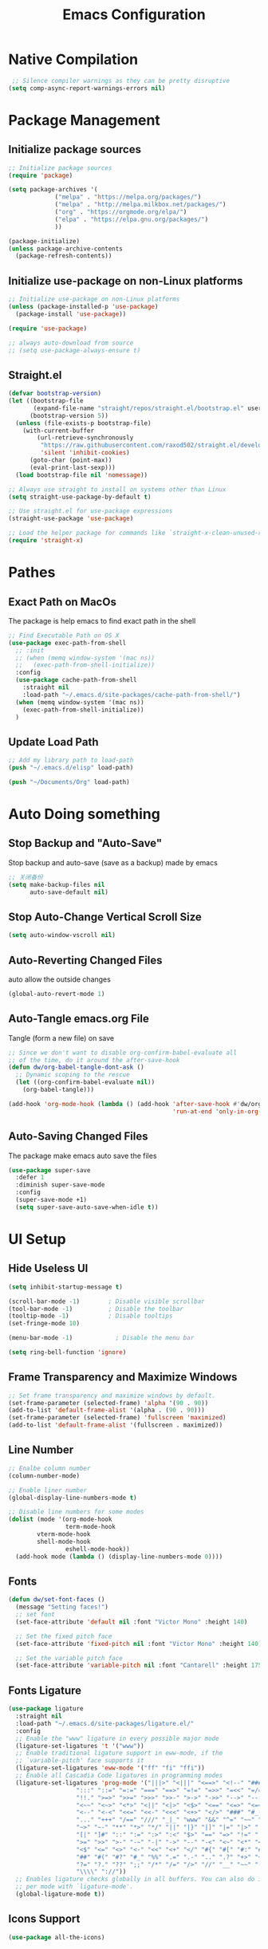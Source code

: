#+TITLE: Emacs Configuration
#+PROPERTY: header-args:emacs-lisp :tangle ~/.emacs.d/init.el
* COMMENT Dumping Emacs
#+begin_src emacs-lisp
;; dump后load-path值，当这个变量为nil时是不会加载pdmp的。
(defvar +dumped-load-path nil
  "Not nil when using dump.")

;; 通过dump启动时的配置
(when +dumped-load-path
  ;;恢复load-path
  (setq load-path +dumped-load-path)
  ;; 修改一下报错等级，这个读者按心意加，不影响dump
  (setq warning-minimum-level :emergency)
  (defun tramp-file-name-method--cmacro (&rest args))
  (require 'tramp)
  (setq tramp-mode 1)
  ;; 一些功能失常的mode，需要重新开启
  (global-font-lock-mode t)
  (meow-esc-mode 1)
  (transient-mark-mode t))

;; 非dump启动方式所需加载的配置
(unless +dumped-load-path
#+end_src
* Native Compilation
 #+begin_src emacs-lisp
    ;; Silence compiler warnings as they can be pretty disruptive
   (setq comp-async-report-warnings-errors nil)
 #+end_src
* Package Management
** Initialize package sources
 #+begin_src emacs-lisp
 ;; Initialize package sources
 (require 'package)

 (setq package-archives '(
			  ("melpa" . "https://melpa.org/packages/")
			  ("melpa" . "http://melpa.milkbox.net/packages/")
			  ("org" . "https://orgmode.org/elpa/")
			  ("elpa" . "https://elpa.gnu.org/packages/")
			  ))

 (package-initialize)
 (unless package-archive-contents
   (package-refresh-contents))

 #+end_src
** Initialize use-package on non-Linux platforms
 #+begin_src emacs-lisp
 ;; Initialize use-package on non-Linux platforms
 (unless (package-installed-p 'use-package)
   (package-install 'use-package))

 (require 'use-package)

 ;; always auto-download from source
 ;; (setq use-package-always-ensure t)
 #+end_src
** Straight.el
#+begin_src emacs-lisp
(defvar bootstrap-version)
(let ((bootstrap-file
       (expand-file-name "straight/repos/straight.el/bootstrap.el" user-emacs-directory))
      (bootstrap-version 5))
  (unless (file-exists-p bootstrap-file)
    (with-current-buffer
        (url-retrieve-synchronously
         "https://raw.githubusercontent.com/raxod502/straight.el/develop/install.el"
         'silent 'inhibit-cookies)
      (goto-char (point-max))
      (eval-print-last-sexp)))
  (load bootstrap-file nil 'nomessage))

;; Always use straight to install on systems other than Linux
(setq straight-use-package-by-default t)

;; Use straight.el for use-package expressions
(straight-use-package 'use-package)

;; Load the helper package for commands like `straight-x-clean-unused-repos'
(require 'straight-x)
#+end_src
** COMMENT Auto Update Packages
#+begin_src emacs-lisp
(use-package auto-package-update
  :custom
  (auto-package-update-interval 7)
  (auto-package-update-prompt-before-update t)
  (auto-package-update-hide-results t)
  :config
  (auto-package-update-maybe)
  (auto-package-update-at-time "09:00"))
#+end_src
* Pathes
** Exact Path on MacOs
 The package is help emacs to find exact path in the shell
 #+begin_src emacs-lisp
   ;; Find Executable Path on OS X
   (use-package exec-path-from-shell
     ;; :init
     ;; (when (memq window-system '(mac ns))
     ;;   (exec-path-from-shell-initialize))
     :config
     (use-package cache-path-from-shell
       :straight nil
       :load-path "~/.emacs.d/site-packages/cache-path-from-shell/")
     (when (memq window-system '(mac ns))
       (exec-path-from-shell-initialize))
     )
 #+end_src
** Update Load Path
#+begin_src emacs-lisp
;; Add my library path to load-path
(push "~/.emacs.d/elisp" load-path)

(push "~/Documents/Org" load-path)
#+end_src
* Auto Doing something
** Stop Backup and "Auto-Save"
 Stop backup and auto-save (save as a backup) made by emacs
 #+begin_src emacs-lisp
 ;; 关闭备份
 (setq make-backup-files nil
       auto-save-default nil)
 #+end_src
** Stop Auto-Change Vertical Scroll Size
 #+begin_src emacs-lisp
 (setq auto-window-vscroll nil)
 #+end_src
** Auto-Reverting Changed Files
 auto allow the outside changes
 #+begin_src emacs-lisp
 (global-auto-revert-mode 1)
 #+end_src
** Auto-Tangle emacs.org File
 Tangle (form a new file) on save
 #+begin_src emacs-lisp
 ;; Since we don't want to disable org-confirm-babel-evaluate all
 ;; of the time, do it around the after-save-hook
 (defun dw/org-babel-tangle-dont-ask ()
   ;; Dynamic scoping to the rescue
   (let ((org-confirm-babel-evaluate nil))
     (org-babel-tangle)))

 (add-hook 'org-mode-hook (lambda () (add-hook 'after-save-hook #'dw/org-babel-tangle-dont-ask
                                               'run-at-end 'only-in-org-mode)))
 #+end_src
** Auto-Saving Changed Files
 The package make emacs auto save the files
 #+begin_src emacs-lisp
 (use-package super-save
   :defer 1
   :diminish super-save-mode
   :config
   (super-save-mode +1)
   (setq super-save-auto-save-when-idle t))
 #+end_src
* UI Setup
** Hide Useless UI
 #+begin_src emacs-lisp
 (setq inhibit-startup-message t)

 (scroll-bar-mode -1)        ; Disable visible scrollbar
 (tool-bar-mode -1)          ; Disable the toolbar
 (tooltip-mode -1)           ; Disable tooltips
 (set-fringe-mode 10)

 (menu-bar-mode -1)            ; Disable the menu bar

 (setq ring-bell-function 'ignore)
 #+end_src
** Frame Transparency and Maximize Windows
 #+begin_src emacs-lisp
 ;; Set frame transparency and maximize windows by default.
 (set-frame-parameter (selected-frame) 'alpha '(90 . 90))
 (add-to-list 'default-frame-alist '(alpha . (90 . 90)))
 (set-frame-parameter (selected-frame) 'fullscreen 'maximized)
 (add-to-list 'default-frame-alist '(fullscreen . maximized))
 #+end_src
** Line Number
 #+begin_src emacs-lisp
 ;; Enalbe column number
 (column-number-mode)

 ;; Enable liner number
 (global-display-line-numbers-mode t)

 ;; Disable line numbers for some modes
 (dolist (mode '(org-mode-hook
                 term-mode-hook
		 vterm-mode-hook
		 shell-mode-hook
                 eshell-mode-hook))
   (add-hook mode (lambda () (display-line-numbers-mode 0))))
 #+end_src
** Fonts
 #+begin_src emacs-lisp
 (defun dw/set-font-faces ()
   (message "Setting faces!")
   ;; set font
   (set-face-attribute 'default nil :font "Victor Mono" :height 140)

   ;; Set the fixed pitch face
   (set-face-attribute 'fixed-pitch nil :font "Victor Mono" :height 140)

   ;; Set the variable pitch face
   (set-face-attribute 'variable-pitch nil :font "Cantarell" :height 175 :weight 'regular))
 #+end_src
** Fonts Ligature
#+begin_src emacs-lisp
  (use-package ligature
    :straight nil
    :load-path "~/.emacs.d/site-packages/ligature.el/"
    :config
    ;; Enable the "www" ligature in every possible major mode
    (ligature-set-ligatures 't '("www"))
    ;; Enable traditional ligature support in eww-mode, if the
    ;; `variable-pitch' face supports it
    (ligature-set-ligatures 'eww-mode '("ff" "fi" "ffi"))
    ;; Enable all Cascadia Code ligatures in programming modes
    (ligature-set-ligatures 'prog-mode '("|||>" "<|||" "<==>" "<!--" "####" "~~>" "***" "||=" "||>"
					 ":::" "::=" "=:=" "===" "==>" "=!=" "=>>" "=<<" "=/=" "!=="
					 "!!." ">=>" ">>=" ">>>" ">>-" ">->" "->>" "-->" "---" "-<<"
					 "<~~" "<~>" "<*>" "<||" "<|>" "<$>" "<==" "<=>" "<=<" "<->"
					 "<--" "<-<" "<<=" "<<-" "<<<" "<+>" "</>" "###" "#_(" "..<"
					 "..." "+++" "/==" "///" "_|_" "www" "&&" "^=" "~~" "~@" "~="
					 "~>" "~-" "**" "*>" "*/" "||" "|}" "|]" "|=" "|>" "|-" "{|"
					 "[|" "]#" "::" ":=" ":>" ":<" "$>" "==" "=>" "!=" "!!" ">:"
					 ">=" ">>" ">-" "-~" "-|" "->" "--" "-<" "<~" "<*" "<|" "<:"
					 "<$" "<=" "<>" "<-" "<<" "<+" "</" "#{" "#[" "#:" "#=" "#!"
					 "##" "#(" "#?" "#_" "%%" ".=" ".-" ".." ".?" "+>" "++" "?:"
					 "?=" "?." "??" ";;" "/*" "/=" "/>" "//" "__" "~~" "(*" "*)"
					 "\\\\" "://"))
    ;; Enables ligature checks globally in all buffers. You can also do it
    ;; per mode with `ligature-mode'.
    (global-ligature-mode t))
#+end_src
** Icons Support 
 #+begin_src emacs-lisp
 (use-package all-the-icons)
 #+end_src
** Themes
 #+begin_src emacs-lisp
 (use-package doom-themes)

 (use-package nord-theme)

 (use-package lab-themes)
 #+end_src
** Change Theme Based On System Appearance
#+begin_src emacs-lisp
(defun dw/apply-theme (appearance)
  "Load theme, taking current system APPEARANCE into consideration."
  (mapc #'disable-theme custom-enabled-themes)
  (pcase appearance
    ('light (load-theme 'doom-solarized-light t))
    ('dark (load-theme 'doom-one t))))
#+end_src
** Modeline 
 #+begin_src emacs-lisp
 (use-package doom-modeline
   :init (doom-modeline-mode 1)
   :config
   (setq doom-modeline-env-version t))
 #+end_src
** Dashbard
 #+begin_src emacs-lisp
 (use-package dashboard
   :init
   ;; Set the title
   ;; (setq dashboard-banner-logo-title "Code Better, Live Longer!")
   ;; Set the banner
   (setq dashboard-startup-banner "~/.emacs.d/dashboard/banner.txt")
   (setq dashboard-center-content t)
   :config
   (dashboard-setup-startup-hook)
   (setq dashboard-items '((recents  . 7)
                           (projects . 5)
                           ;; To display today’s agenda items on the dashboard
                           (agenda . 5)
                           ))
   ;; To show agenda for the upcoming seven days
   ;; (setq dashboard-week-agenda t)
   ;; To customize which categories from the agenda items should be visible in the dashboard
   ;; (setq dashboard-org-agenda-categories '("Tasks" "Appointments"))
   ;; To show all agenda entries
   ;; (setq dashboard-filter-agenda-entry 'dashboard-no-filter-agenda)
   ;; To have an extra filter
   ;; (setq dashboard-match-agenda-entry nil)

   (setq dashboard-set-heading-icons t)
   (setq dashboard-set-file-icons t)
   (setq dashboard-set-init-info t)
   )
 #+end_src
** Nyan Mode
#+begin_src emacs-lisp
(use-package nyan-mode
 :config
 (setq nyan-mode t)
 :custom
 (nyan-animate-nyancat t)
 (nyan-wavy-trail t)
 )
#+end_src
** Highlight TODOs
#+begin_src emacs-lisp
(use-package hl-todo
  :hook (prog-mode . hl-todo-mode)
  :config
  (setq hl-todo-keyword-faces
      '(("TODO"   . "#FF0000")
        ("FIXME"  . "#FF0000")
        ("DEBUG"  . "#A020F0")
        ("NEXT" . "#FF4500")
        ("UNCHECK"   . "#1E90FF")))
  )
#+end_src
** Highligh Numbers
#+begin_src emacs-lisp
(use-package highlight-numbers
  :hook (prog-mode . highlight-numbers-mode))
#+end_src
** UI in Deamon
#+begin_src emacs-lisp
(if (daemonp)
    (add-hook 'after-make-frame-functions
              (lambda (frame)
                (setq doom-modeline-icon t)
		;; (load-theme 'doom-one t)
		(add-hook 'ns-system-appearance-change-functions #'dw/apply-theme)
		(dashboard-setup-startup-hook)
                (with-selected-frame frame
                  (dw/set-font-faces))
		(setq initial-buffer-choice (lambda () (get-buffer "*dashboard*")))
		))
  ;; (load-theme 'doom-one t)
  ;; (lab-themes-load-style 'dark)
  (add-hook 'ns-system-appearance-change-functions #'dw/apply-theme)
  (dw/set-font-faces)
  )
#+end_src
* Midnight Mode
#+begin_src emacs-lisp
  (use-package midnight
    :ensure nil
    :config
    (setq midnight-mode 1)
    (setq midnight-period 7200))
#+end_src
* Cl-lib
#+begin_src emacs-lisp
(use-package cl-libify)
#+end_src
* Window Management
** Ace Window
   Use =C-x o= to active =ace-window= to swap the windows (less than two windows), or using following arguments (more than two):
- =x= - delete window
- =m= - swap windows
- =M= - move window
- =c= - copy window
- =j= - select buffer
- =n= - select the previous window
- =u= - select buffer in the other window
- =c= - split window fairly, either vertically or horizontally
- =v= - split window vertically
- =b= - split window horizontally
- =o= - maximize current window
- =?= - show these command bindings
#+begin_src emacs-lisp
(use-package ace-window
  :bind ("C-x o" . ace-window)
  :config
  (setq aw-keys '(?a ?s ?d ?f ?g ?h ?j ?k ?l)))
#+end_src
* File Management
** Dired
 #+begin_src emacs-lisp
    (use-package dired
      :ensure nil
      :straight nil
      :commands (dired dired-jump)
      :bind (("C-x C-j" . dired-jump))
      ;;:config
      ;;(evil-collection-define-key 'normal 'dired-mode-map
      ;;  "d" 'dired-single-up-directory
      ;;  "n" 'dired-single-buffer)
      )

    (use-package dired-single)

    (use-package all-the-icons-dired
      :hook (dired-mode . all-the-icons-dired-mode))

    (use-package dired-hide-dotfiles
      :hook (dired-mode . dired-hide-dotfiles-mode)
      ;;:config
      ;;(evil-collection-define-key 'normal 'dired-mode-map
      ;;  "H" 'dired-hide-dotfiles-mode)
      )
 #+end_src
* Keybinding Management
** COMMENT Keybindings by general.el
 #+begin_src emacs-lisp
 (use-package general
   :config
   (general-evil-setup t)

   (general-create-definer dw/leader-key-def
     :keymaps '(normal insert visual emacs)
     :prefix "SPC"
     :global-prefix "C-SPC")

   (general-create-definer dw/ctrl-c-keys
     :prefix "C-c"))
 #+end_src
** Keybinding Panel (which-key)
 #+begin_src emacs-lisp
 (use-package which-key
   :init (which-key-mode)
   :diminish which-key-mode
   :config
   (setq which-key-idle-delay 0.3))
 #+end_src
* Project Management
** Projectile
 #+begin_src emacs-lisp
 (use-package projectile
   :diminish projectile-mode
   :config (projectile-mode)
   :custom ((projectile-completion-system 'ivy))
   :bind-keymap
   ("C-c p" . projectile-command-map)
   :init
   (when (file-directory-p "~Documents/Projects/Code")
     (setq projectile-project-search-path '("~Documents/Projects/Code")))
   (setq projectile-switch-project-action #'projectile-dired))

 (use-package counsel-projectile
   :after projectile
   :config (counsel-projectile-mode))
 #+end_src
* Ivy
** Ivy Mode
 #+begin_src emacs-lisp
 (use-package ivy
   :diminish
   :bind (("C-s" . swiper)
          :map ivy-minibuffer-map
          ("C-l" . ivy-alt-done)
          ("C-n" . ivy-next-line)
          ("C-p" . ivy-previous-line)
          :map ivy-switch-buffer-map
          ("C-p" . ivy-previous-line)
          ("C-l" . ivy-done)
          ("C-d" . ivy-switch-buffer-kill)
          :map ivy-reverse-i-search-map
          ("C-p" . ivy-previous-line)
          ("C-d" . ivy-reverse-i-search-kill))
   :init
   (ivy-mode 1))

 (use-package counsel
   :bind (("M-x" . counsel-M-x)
          ("C-x b" . counsel-switch-buffer)
          ("C-x C-f" . counsel-find-file)
          :map minibuffer-local-map
          ("C-r" . 'counsel-minibuffer-histor))
   :config
   (setq ivy-initial-inputs-alist nil) ;; Don't start searches with ^
   )
 #+end_src
** Ivy Rich
 #+begin_src emacs-lisp
 (use-package ivy-rich
   :init
   (ivy-rich-mode 1))
 #+end_src
** Ivy Posframe
 #+begin_src emacs-lisp
   (use-package ivy-posframe
    :config
     (setq ivy-posframe-display-functions-alist '((t . ivy-posframe-display-at-frame-center)))
     (ivy-posframe-mode 1))
 #+end_src
* Helpful function
** Helpful Function Description
 #+begin_src emacs-lisp
 (use-package helpful
   :ensure t
   :custom
   (counsel-describe-function-function #'helpful-callable)
   (counsel-describe-variable-function #'helpful-variable)
   :bind
   ([remap describe-function] . counsel-describe-function)
   ([remap describe-command] . helpful-command)
   ([remap describe-variable] . counsel-describe-variable)
   ([remap describe-key] . helpful-key))
 #+end_src

* Org Mode
** Org Babel Browser
 Add *HTML* for =org-babel=
 #+begin_src emacs-lisp
 (use-package ob-browser)
 #+end_src
** Config Basic Org mode
 #+begin_src emacs-lisp
 (defun dw/org-mode-setup ()
   (org-indent-mode)
   (variable-pitch-mode 1)
   (visual-line-mode 1))

 (use-package org
   :defer t
   :hook (org-mode . dw/org-mode-setup)
   :config
   (setq org-html-head-include-default-style nil)
   (setq org-ellipsis " ▾"
         org-hide-emphasis-markers nil
         org-src-fontify-natively t
         org-src-tab-acts-natively t
         org-edit-src-content-indentation 0
         org-hide-block-startup nil
         org-src-preserve-indentation nil
         org-startup-folded 'content
         org-cycle-separator-lines 2)
   (setq org-format-latex-options (plist-put org-format-latex-options :scale 2.0))

   (setq org-html-htmlize-output-type nil)

   ;; 图片默认宽度
   (setq org-image-actual-width '(300))

   (setq org-export-with-sub-superscripts nil)

   ;; 不要自动创建备份文件
   (setq make-backup-files nil)

   (require 'init-org-agenda)

   (org-babel-do-load-languages
    'org-babel-load-languages
    '((emacs-lisp . t)
      (latex . t)
      (java . t)
      (C . t)
      (js . t)
      (css . t)
      (browser . t)
      (R . t)
      (ditaa . t)
      (python . t)))

   (setq org-confirm-babel-evaluate nil)
   (push '("conf-unix" . conf-unix) org-src-lang-modes))
 #+end_src
** Bullets
 #+begin_src emacs-lisp
 ;; change bullets for headings
 (use-package org-bullets
   :after org
   :hook (org-mode . org-bullets-mode)
   :custom
   (org-bullets-bullet-list '("◉" "○" "●" "○" "●" "○" "●")))

 ;; Replace list hyphen(-) with dot(.)
 ;; (font-lock-add-keywords 'org-mode
 ;;                         '(("^ *\\([-]\\) "
 ;;                           (0 (prog1 () (compose-region (match-beginning 1) (match-end 1) "•"))))))
 #+end_src
** Fonts
 #+begin_src emacs-lisp
 ;; Make sure org faces is available
 (require 'org-faces)
 ;; Make sure org-indent face is available
 (require 'org-indent)
 ;; Set Size and Fonts for Headings
 (dolist (face '((org-level-1 . 1.2)
                 (org-level-2 . 1.1)
                 (org-level-3 . 1.05)
                 (org-level-4 . 1.0)
                 (org-level-5 . 1.1)
                 (org-level-6 . 1.1)
                 (org-level-7 . 1.1)
                 (org-level-8 . 1.1)))
     (set-face-attribute (car face) nil :font "Cantarell" :weight 'regular :height (cdr face)))

 ;; Ensure that anything that should be fixed-pitch in Org files appears that way
 (set-face-attribute 'org-block nil :foreground nil :inherit 'fixed-pitch)
 (set-face-attribute 'org-code nil   :inherit '(shadow fixed-pitch))
 (set-face-attribute 'org-table nil   :inherit '(shadow fixed-pitch))
 (set-face-attribute 'org-indent nil :inherit '(org-hide fixed-pitch))
 (set-face-attribute 'org-verbatim nil :inherit '(shadow fixed-pitch))
 (set-face-attribute 'org-special-keyword nil :inherit '(font-lock-comment-face fixed-pitch))
 (set-face-attribute 'org-meta-line nil :inherit '(font-lock-comment-face fixed-pitch))
 (set-face-attribute 'org-checkbox nil :inherit 'fixed-pitch)

 #+end_src
** Src Block Templates
 #+begin_src emacs-lisp
 ;; This is needed as of Org 9.2
 (require 'org-tempo)

 (add-to-list 'org-structure-template-alist '("sh" . "src shell"))
 (add-to-list 'org-structure-template-alist '("el" . "src emacs-lisp"))
 (add-to-list 'org-structure-template-alist '("java" . "src java"))
 (add-to-list 'org-structure-template-alist '("srcc" . "src C"))
 (add-to-list 'org-structure-template-alist '("cpp" . "src cpp"))
 (add-to-list 'org-structure-template-alist '("ts" . "src typescript"))
 (add-to-list 'org-structure-template-alist '("js" . "src js"))
 (add-to-list 'org-structure-template-alist '("css" . "src css"))
 (add-to-list 'org-structure-template-alist '("html" . "src browser :out"))
 (add-to-list 'org-structure-template-alist '("py" . "src python :results output :exports both"))
 (add-to-list 'org-structure-template-alist '("la" . "latex"))
 (add-to-list 'org-structure-template-alist '("r" . "src R"))
 (add-to-list 'org-structure-template-alist '("d" . "src ditaa :file ../images/.png :cmdline -E"))
 #+end_src
** Set Margins for Modes
 #+begin_src emacs-lisp
 (defun dw/org-mode-visual-fill ()
   (setq visual-fill-column-width 100
         visual-fill-column-center-text t)
   (visual-fill-column-mode 1))

 (use-package visual-fill-column
   :defer t
   :hook (org-mode . dw/org-mode-visual-fill))
 #+end_src
** Disable the Actual Width of a Picture
 #+begin_src emacs-lisp
 (setq org-image-actual-width nil)
 #+end_src
** Org download
 #+begin_src emacs-lisp
 (use-package org-download
	   :ensure t 
	   ;;将截屏功能绑定到快捷键：Ctrl + Shift + Y
	   :bind ("C-S-y" . org-download-screenshot)
	   :config
	   (require 'org-download)
	   ;; Drag and drop to Dired
	   (add-hook 'dired-mode-hook 'org-download-enable))
 #+end_src
** Auto Show Images in Org
 #+begin_src emacs-lisp
 (auto-image-file-mode t) 
 #+end_src
** COMMENT Convert to HTML
 #+begin_src emacs-lisp
 (use-package htmlize)
 #+end_src
** Org Latex Impatient
 #+begin_src emacs-lisp
 (use-package org-latex-impatient
   :defer t
   :hook (org-mode . org-latex-impatient-mode)
   :init
   (setq org-latex-impatient-tex2svg-bin
         ;; location of tex2svg executable
         "~/.nvm/versions/node/v15.5.1/lib/node_modules/mathjax-node-cli/bin/tex2svg")
   :custom
   (org-latex-impatient-posframe-position-handler 'posframe-poshandler-point-bottom-left-corner))
 #+end_src
** Org Agenda
#+begin_src emacs-lisp :tangle ~/.emacs.d/elisp/init-org-agenda.el
(setq org-agenda-files (list
			 "~/Documents/Org/Tasks.org"
			 "~/Documents/Org/Days.org"
			 "~/Documents/Org/Habits.org"
			 ))

;; If you only want to see the agenda for today
;; (setq org-agenda-span 'day)

(setq org-agenda-start-with-log-mode t)
(setq org-log-done 'time)
(setq org-log-into-drawer t)

;; Custom TODO states and Agendas
(setq org-todo-keywords
      '((sequence "TODO(t)" "NEXT(n)" "|" "DONE(d!)")
	;; (sequence "BACKLOG(b)" "PLAN(p)" "READY(r)" "ACTIVE(a)" "REVIEW(v)" "WAIT(w@/!)" "HOLD(h)" "|" "COMPLETED(c)" "CANC(k@)")
	))

(setq org-tag-alist
    '((:startgroup)
       ; Put mutually exclusive tags here
       (:endgroup)
       ("@review" . ?R)
       ("@assignment" . ?A)
       ("@pratice" . ?P)
       ("planning" . ?p)
       ("note" . ?n)
       ("idea" . ?i)))

;; Configure custom agenda views
(setq org-agenda-custom-commands
      '(("d" "Dashboard"
	 ((agenda "" ((org-deadline-warning-days 7)))
	  (todo "NEXT"
		((org-agenda-overriding-header "Next Tasks")))
	  (tags-todo "agenda/ACTIVE" ((org-agenda-overriding-header "Active Projects")))))

	("n" "Next Tasks"
	 ((todo "NEXT"
		((org-agenda-overriding-header "Next Tasks")))))


	("W" "Work Tasks" tags-todo "+work")

	;; Low-effort next actions
	("e" tags-todo "+TODO=\"NEXT\"+Effort<15&+Effort>0"
	 ((org-agenda-overriding-header "Low Effort Tasks")
	  (org-agenda-max-todos 20)
	  (org-agenda-files org-agenda-files)))

	("w" "Workflow Status"
	 ((todo "WAIT"
		((org-agenda-overriding-header "Waiting on External")
		 (org-agenda-files org-agenda-files)))
	  (todo "REVIEW"
		((org-agenda-overriding-header "In Review")
		 (org-agenda-files org-agenda-files)))
	  (todo "PLAN"
		((org-agenda-overriding-header "In Planning")
		 (org-agenda-todo-list-sublevels nil)
		 (org-agenda-files org-agenda-files)))
	  (todo "BACKLOG"
		((org-agenda-overriding-header "Project Backlog")
		 (org-agenda-todo-list-sublevels nil)
		 (org-agenda-files org-agenda-files)))
	  (todo "READY"
		((org-agenda-overriding-header "Ready for Work")
		 (org-agenda-files org-agenda-files)))
	  (todo "ACTIVE"
		((org-agenda-overriding-header "Active Projects")
		 (org-agenda-files org-agenda-files)))
	  (todo "COMPLETED"
		((org-agenda-overriding-header "Completed Projects")
		 (org-agenda-files org-agenda-files)))
	  (todo "CANC"
		((org-agenda-overriding-header "Cancelled Projects")
		 (org-agenda-files org-agenda-files)))))))

;; Refiling
(setq org-refile-targets
      '(("Archive.org" :maxlevel . 1)))

;; Save Org buffers after refiling!
(advice-add 'org-refile :after 'org-save-all-org-buffers)

;; Capture Templates
(defun dw/read-file-as-string (path)
  (with-temp-buffer
    (insert-file-contents path)
    (buffer-string)))

(setq org-capture-templates
      `(("t" "Tasks / Projects")
	("tt" "Task" entry (file+olp "~/Documents/Org/Tasks.org" "Inbox")
         "* TODO %?\n  %U\n  %a\n  %i" :empty-lines 1)))

;; Habit Tracking
(require 'org-habit)
(add-to-list 'org-modules 'org-habit)
(setq org-habit-graph-column 60)

(provide 'init-org-agenda)
#+end_src
** Org Roam
 #+begin_src emacs-lisp
 (use-package org-roam
       :ensure t
       :hook
       (after-init . org-roam-mode)
       :custom
       (org-roam-directory "~/Documents/Org/Wiki")
       :bind (:map org-roam-mode-map
               (("C-c n l" . org-roam)
		("C-c n f" . org-roam-find-file)
		("C-c n g" . org-roam-graph))
               :map org-mode-map
               (("C-c n i" . org-roam-insert))
               (("C-c n I" . org-roam-insert-immediate))))
 #+end_src
** Org Roam Server
 #+begin_src emacs-lisp
 (use-package org-roam-server
   :ensure t
   :after org-mode
   :config
   (setq org-roam-server-host "127.0.0.1"
         org-roam-server-port 9090
         org-roam-server-authenticate nil
         org-roam-server-export-inline-images t
         org-roam-server-serve-files nil
         org-roam-server-served-file-extensions '("pdf" "mp4" "ogv")
         org-roam-server-network-poll t
         org-roam-server-network-arrows nil
         org-roam-server-network-label-truncate t
         org-roam-server-network-label-truncate-length 60
         org-roam-server-network-label-wrap-length 20))
 #+end_src
** Properly Align Tables
 #+begin_src emacs-lisp
 (use-package valign
   :hook (org-mode . valign-mode))
 #+end_src
* Markdown Mode
** Mardown Mode
 #+begin_src emacs-lisp
 (use-package markdown-mode
   :mode (("README\\.md\\'" . gfm-mode)
          ("\\.md\\'" . down-mode)
          ("\\.jown\\'" . jown-mode))
   :init (setq jown-command "multijown"))
 #+end_src
** Edit Code Block
 #+begin_src emacs-lisp
 (use-package edit-indirect)
 #+end_src
* Editing
** COMMENT Evil Mode
 #+begin_src emacs-lisp
 (defun dw/evil-hook ()
   (dolist (mode '(custom-mode
                   eshell-mode
		   vterm-mode
                   term-mode))
     (add-to-list 'evil-emacs-state-modes mode)))

 (use-package evil
   :init
   (setq evil-want-integration t)
   (setq evil-want-keybinding nil)
   (setq evil-want-C-u-scroll t)
   (setq evil-want-C-i-jump nil)
   (setq evil-respect-visual-line-mode t)
   :config
   (add-hook 'evil-mode-hook 'dw/evil-hook)
   (evil-mode 1)
   (define-key evil-insert-state-map (kbd "C-g") 'evil-normal-state)
   (define-key evil-insert-state-map (kbd "C-h") 'evil-delete-backward-char-and-join)

   ;; Use visual line motions even outside of visual-line-mode buffers
   (evil-global-set-key 'motion "j" 'evil-next-visual-line)
   (evil-global-set-key 'motion "k" 'evil-previous-visual-line)

   (evil-set-initial-state 'messages-buffer-mode 'normal)
   (evil-set-initial-state 'dashboard-mode 'normal))

 (use-package evil-collection
   :after evil
   :custom
   (evil-collection-outline-bind-tab-p nil)
   :config
   (evil-collection-init))
 #+end_src
*** Evil Cursor Changer (Terminal)
  #+begin_src emacs-lisp
  (unless (display-graphic-p)
    (use-package evil-terminal-cursor-changer
      :ensure t
      :init
      (evil-terminal-cursor-changer-activate)
      :config
       (setq evil-motion-state-cursor 'box)  ; █
       (setq evil-visual-state-cursor 'box)  ; █
       (setq evil-normal-state-cursor 'box)  ; █
       (setq evil-insert-state-cursor 'bar)  ; ⎸
       (setq evil-emacs-state-cursor  'hbar) ; _
       )
    )
  #+end_src
*** Evil Surround
  - Add surrounding
    - In visual-state with =S<textobject>= or =gS<textobject>=. Or in normal-state with =ys<textobject>= or =yS<textobject>=.
  - Change surroundinf
    - =cs<old-textobject><new-textobject>=
  - Delete surrounding
    - =ds<textobject>=
  #+begin_src emacs-lisp
  (use-package evil-surround
    :after evil
    :config
    (global-evil-surround-mode 1))
  #+end_src
*** Evil Escape
  #+begin_src emacs-lisp
  (use-package evil-escape
    :after evil
    :config
    (evil-escape-mode t)
    (setq-default evil-escape-key-sequence "jk"))
  #+end_src
*** COMMENT Evil Multiple Cursors
  #+begin_src emacs-lisp
  (use-package evil-mc
    :config
    (global-evil-mc-mode  1))

  (dw/leader-key-def
    "m"  '(:ignore t :which-key "evil-mc")
    "ma" 'evil-mc-make-all-cursors
    "mu" 'evil-mc-undo-all-cursors
    "mmn" 'evil-mc-make-and-goto-next-match
    "mmp" 'evil-mc-make-and-goto-prev-match
    "mkn" 'evil-mc-skip-and-goto-next-match
    "mkp" 'evil-mc-skip-and-goto-prev-match
    "mI" 'evil-mc-make-cursor-in-visual-selection-beg
    "mA" 'evil-mc-make-cursor-in-visual-selection-end)
  #+end_src
** Meow
#+begin_src emacs-lisp
(defun meow-setup ()
  (setq meow-cheatsheet-layout meow-cheatsheet-layout-dvp)
  (meow-normal-define-key
   '("*" . meow-expand-0)
   '("=" . meow-expand-9)
   '("!" . meow-expand-8)
   '("[" . meow-expand-7)
   '("]" . meow-expand-6)
   '("{" . meow-expand-5)
   '("+" . meow-expand-4)
   '("}" . meow-expand-3)
   '(")" . meow-expand-2)
   '("(" . meow-expand-1)
   '("1" . digit-argument)
   '("2" . digit-argument)
   '("3" . digit-argument)
   '("4" . digit-argument)
   '("5" . digit-argument)
   '("6" . digit-argument)
   '("7" . digit-argument)
   '("8" . digit-argument)
   '("9" . digit-argument)
   '("0" . digit-argument)
   '("-" . negative-argument)
   '(";" . meow-reverse)
   '("," . meow-inner-of-thing)
   '("." . meow-bounds-of-thing)
   '("<" . meow-beginning-of-thing)
   '(">" . meow-end-of-thing)
   '("a" . meow-append)
   '("A" . meow-open-below)
   '("b" . meow-back-word)
   '("B" . meow-back-symbol)
   '("c" . meow-change)
   '("C" . meow-change-save)
   '("d" . meow-delete)
   '("e" . meow-line)
   '("f" . meow-find)
   '("F" . meow-find-expand)
   '("g" . meow-keyboard-quit)
   '("G" . meow-goto-line)
   '("h" . meow-left)
   '("H" . meow-left-expand)
   '("i" . meow-insert)
   '("I" . meow-open-above)
   '("j" . meow-join)
   '("J" . delete-indentation)
   '("k" . meow-kill)
   '("l" . meow-till)
   '("L" . meow-till-expand)
   '("m" . meow-mark-word)
   '("M" . meow-mark-symbol)
   '("n" . meow-next)
   '("N" . meow-next-expand)
   '("o" . meow-block)
   '("O" . meow-block-expand)
   '("p" . meow-prev)
   '("P" . meow-prev-expand)
   '("q" . meow-quit)
   '("r" . meow-replace)
   '("R" . meow-replace-save)
   '("s" . meow-search)
   '("S" . meow-pop-search)
   '("t" . meow-right)
   '("T" . meow-right-expand)
   '("u" . undo)
   '("v" . meow-visit)
   '("w" . meow-next-word)
   '("W" . meow-next-symbol)
   '("x" . meow-save)
   '("y" . meow-yank)
   '("z" . meow-pop-selection)
   '("Z" . meow-pop-all-selection)
   '("&" . meow-query-replace)
   '("%" . meow-query-replace-regexp)
   '("<escape>" . meow-last-buffer)))

(use-package meow
  :demand t
  :init
  (meow-global-mode 1)
  :config
  ;; meow-setup 用于自定义按键绑定，可以直接使用下文中的示例
  (meow-setup)
  ;; 如果你需要在 NORMAL 下使用相对行号（基于 display-line-numbers-mode）
  (meow-setup-line-number)
  ;; 如果你需要自动的 mode-line 设置（如果需要自定义见下文对 `meow-indicator' 说明）
  ;;(meow-setup-indicator)
  ;;(add-to-list 'meow-normal-state-mode-list 'dashboard-mode)
  (setq meow-replace-state-name-list
  '((normal . "Ꮚ•ꈊ•Ꮚ")
    (insert . "Ꮚ`ꈊ´Ꮚ")
    (keypad . "Ꮚ'ꈊ'Ꮚ")
    (motion . "Ꮚ-ꈊ-Ꮚ")))
  )

(meow-leader-define-key
 '("p" . meow-motion-origin-command)
 '("n" . meow-motion-origin-command)
 '("h" . meow-motion-origin-command)
 '("t" . meow-motion-origin-command)
 '("f" . find-file)
 '("b" . counsel-switch-buffer)
 '("v" . vterm)
 '("r" . quickrun)
 '("oo" . ace-window)
 '("od" . ace-delete-window)
 '("dd" . dap-debug)
 '("da" . dap-breakpoint-add)
 '("dk" . dap-breakpoint-delete-all)
 '("dn" . dap-next)
 '("di" . dap-step-in)
 '("do" . dap-step-out)
 '("ds" . dap-disconnect)
 '("aa" . org-agenda)
 '("al" . org-agenda-list)
 '("ac" . org-capture)
)

(meow-motion-overwrite-define-key
 '("n" . meow-next)
 '("p" . meow-prev)
 '("h" . dired-single-up-directory)
 '("t" . dired-single-buffer))
#+end_src
** Better Editing
*** Set Delete Selection Mode
  Make the selected parts be deletable
  #+begin_src emacs-lisp
  ;; set delete selection mode
  (delete-selection-mode t)
  #+end_src
*** Make ESC as QUIT
  #+begin_src emacs-lisp
  ;; Make ESC quit prompts
  (global-set-key (kbd "<escape>") 'keyboard-escape-quit)
  #+end_src
*** Color Rg
  #+begin_src emacs-lisp
  (use-package color-rg
    :straight nil
    :load-path "~/.emacs.d/site-packages/color-rg/")

  ;; (dw/leader-key-def
  ;;   "c" '(:ignore t :which-key "color-rg")
  ;;   "cid" 'color-rg-search-input
  ;;   "csd" 'color-rg-search-symbol
  ;;   "cip" 'color-rg-search-input-in-project
  ;;   "cic" 'color-rg-search-input-in-current-file
  ;;   "cit" 'color-rg-search-project-with-type)
  #+end_src
*** Multiple Cursors
  #+begin_src emacs-lisp
  (use-package multiple-cursors
    :bind
    (("C-S-c C-S-c" . 'mc/edit-lines)
     ("C->" . 'mc/mark-next-like-this)
     ("C-<" . 'mc/mark-previous-like-this)
     ("C-S-c C-<" . 'mc/mark-all-like-this)))
  #+end_src
*** Iedit
#+begin_src emacs-lisp
(use-package iedit)
#+end_src
*** Evil-nerd-commenter
This program can be used *WITHOUT* evil-mode!
#+begin_src emacs-lisp
(use-package evil-nerd-commenter
  :after meow
  ;; :bind
  ;; ("M-;" . 'evilnc-comment-or-uncomment-lines)
  ;; ("C-c l" . 'evilnc-quick-comment-or-uncomment-to-the-line)
  ;; ("C-c c" . 'evilnc-copy-and-comment-lines)
  ;; ("C-c p" . 'evilnc-comment-or-uncomment-paragraphs)
  :config
  (evilnc-default-hotkeys t)
  )
#+end_src
** Emacs Rime
#+begin_src emacs-lisp
(use-package rime
  :custom
  (default-input-method "rime")
  (rime-librime-root "~/.emacs.d/librime/dist")
  )
#+end_src
* Company
** Company Mode
 #+begin_src emacs-lisp
  (use-package company 
    :hook (lsp-mode . company-mode)
    ;; :bind 
    ;; (:map company-active-map
    ;;       ("<tab>". company-complete-selection))
    ;; (:map lsp-mode-map
    ;;       ("<tab>" . company-indent-or-complete-common)
    ;;       ("<M-n>" . company-select-next-or-abort)
    ;;       ("<M-p>" . company-select-previous-or-abort))
    :custom
    (company-tooltip-align-annotations t)
    ;; Number the candidates (use M-1, M-2 etc to select completions)
    (company-show-numbers t)
    ;; starts with 1 character
    (company-minimum-prefix-length 1)
    ;; Trigger completion immediately
    (company-idle-delay 0)
    ;; Back to top when reach the end
    (company-selection-wrap-around t)
    :config
    ;; (setq global-company-mode t)
    ;; Use tab key to cycle through suggestions.
    ;; ('tng' means 'tab and go')
    (company-tng-configure-default)
    ;;Completion based on AI
    (use-package company-tabnine
      :config
      (push '(company-capf :with company-tabnine :separate company-yasnippet :separete) company-backends))
    )
 #+end_src
** Company Box
 #+begin_src emacs-lisp
 ;; Add UI for Company
 (use-package company-box
   :hook (company-mode . company-box-mode)
   :config
   (setq company-box-icons-alist 'company-box-icons-all-the-icons))

 #+end_src
* Developing
** Programing tools
*** Smart Parens
  #+begin_src emacs-lisp
  (use-package smartparens
    :hook (prog-mode . smartparens-mode))
  #+end_src
*** Rainbow Brackets 
  #+begin_src emacs-lisp
  (use-package rainbow-delimiters
    :hook (prog-mode . rainbow-delimiters-mode))
  #+end_src
*** Hungry Delete
  #+begin_src emacs-lisp
  (use-package hungry-delete
    :hook (prog-mode . hungry-delete-mode))
  #+end_src
*** Indent Guide
  #+begin_src emacs-lisp
  (use-package indent-guide
    :after prog-mode
    :hook (prog-mode . indent-guide-mode))
  #+end_src
*** Format All
  #+begin_src emacs-lisp
  (use-package format-all
    :after prog-mode)
  #+end_src
*** quickrun.el
  #+begin_src emacs-lisp
  (use-package quickrun
    :after prog-mode
    :config
    ;; set python3 as default
    (quickrun-add-command "python" 
      '((:command . "python3") 
        (:exec . "%c %s") 
        (:tempfile . nil)) 
      :default "python"))

  ;; Set up Keybindings
  ;; (dw/leader-key-def
  ;;   "r"  '(:ignore t :which-key "quickrun")
  ;;   "rr" 'quickrun
  ;;   "ra" 'quickrun-with-arg
  ;;   "rs" 'quickrun-shell
  ;;   "rc" 'quickrun-compile-only
  ;;   "re" 'quickrun-region)
  #+end_src
*** Syntax checking with Flycheck
  #+begin_src emacs-lisp
    (use-package flycheck
      :defer t
      :hook (lsp-mode . flycheck-mode))
  #+end_src
*** Yasnippets
  #+begin_src emacs-lisp
  (use-package yasnippet
    :after prog-mode
    :hook (prog-mode . yas-minor-mode)
    :config
    (yas-reload-all))

  ;; Snippets Collection
  (use-package yasnippet-snippets)

  ;; auto insert
  (use-package auto-yasnippet)

  ;; (dw/leader-key-def
  ;;   "a"  '(:ignore t :which-key "auto-snippets")
  ;;   "aw" 'aya-create
  ;;   "ay" 'aya-expand
  ;;   "ao" 'aya-open-line)
  #+end_src
** Lsp
*** LSP Mode
  #+begin_src emacs-lisp
  (use-package lsp-mode
    :commands (lsp lsp-deferred)
    :hook ((sh-mode typescript-mode js-mode web-mode python-mode css-mode Latex-mode TeX-latex-mode) . lsp)
    :init
    (setq lsp-keymap-prefix "C-c l")  ;; Or 'C-l', 's-l'
    :config
    (lsp-enable-which-key-integration t)
    (setq lsp-headerline-breadcrumb-segments nil)
    ;; (setq lsp-headerline-breadcrumb-enable-symbol-numbers t)
    (setq lsp-log-io nil)
    (setq lsp-idle-delay 0.500)
    (setq lsp-completion-provider :capf))

  ;; (dw/leader-key-def
  ;;   "l"  '(:ignore t :which-key "lsp")
  ;;   "ld" 'xref-find-definitions
  ;;   "lr" 'xref-find-references
  ;;   "ln" 'lsp-ui-find-next-reference
  ;;   "lp" 'lsp-ui-find-prev-reference
  ;;   "ls" 'counsel-imenu
  ;;   "le" 'lsp-ui-flycheck-list
  ;;   "lS" 'lsp-ui-sideline-mode
  ;;   "lX" 'lsp-execute-code-action)
  #+end_src

**** Lsp UI
  #+begin_src emacs-lisp
  (use-package lsp-ui
    :hook (lsp-mode . lsp-ui-mode)
    :config
    (setq lsp-ui-sideline-enable t)
    (setq lsp-ui-doc-position 'bottom)
    (setq lsp-ui-imenu-auto-refresh t)
    )

  (use-package lsp-ivy 
  :commands lsp-ivy-workspace-symbol)
  (use-package lsp-treemacs 
    :commands lsp-treemacs-errors-list)
  #+end_src
*** COMMENT Nox
#+begin_src emacs-lisp
(use-package nox
  :load-path "~/.emacs.d/site-packages/nox"
  :config
  (dolist (hook (list
		 'js-mode-hook
		 'js2-mode-hook
		 'typesript-mode-hook
		 'coffee-mode-hook
		 'web-mode-hook
		 'css-mode-hook
		 'python-mode-hook
		 'java-mode-hook
		 'sh-mode-hook
		 'c-mode-common-hook
		 'c-mode-hook
		 'c++-mode-hook
		 ))
    (add-hook hook '(lambda () (nox-ensure))))
	(setq nox-python-server "pyright")
  )
#+end_src
** Languages
*** Python
**** Pyright
  #+begin_src emacs-lisp
  (use-package lsp-pyright
    :hook (python-mode . (lambda ()
                            (require 'lsp-pyright)
                            (lsp))))
  #+end_src
**** pipenv
  #+begin_src emacs-lisp
  ;; Enable to control pipenv in Emacs
  (use-package pipenv
    :hook (python-mode . pipenv-mode)
    :init
    (setq
     pipenv-projectile-after-switch-function
     #'pipenv-projectile-after-switch-extended))
  #+end_src
**** pyenv
  #+begin_src emacs-lisp
  (use-package pyenv-mode
    :hook (python-mode . pyenv-mode)
    :config
    ;; auto activates the virtual environment if .python-version exists
    (use-package pyenv-mode-auto)
    ) 


  ;; (dw/leader-key-def
  ;;   "p"  '(:ignore t :which-key "pyenv")
  ;;   "pp" 'pyenv-mode
  ;;   "ps" 'pyenv-mode-set
  ;;   "pu" 'pyenv-mode-unset
  ;;   "pr" 'run-python)
  #+end_src
**** COMMENT shim
  #+begin_src emacs-lisp
  (use-package shim
    :load-path "~/.emacs.d/site-packages/shim/shim.el"
    :hook (python-mode . shim-mode)
    :config
    (shim-init-python))
  #+end_src
**** COMMENT auto-virtualenv
  #+begin_src emacs-lisp
  (use-package auto-virtualenv
    :hook 
    ((python-mode focus-in window-configuration-change) . auto-virtualenvwrapper-activate))
    ;; (add-hook 'python-mode-hook #'auto-virtualenvwrapper-activate)
    ;; (add-hook 'window-configuration-change-hook #'auto-virtualenvwrapper-activate)
    ;; (add-hook 'focus-in-hook #'auto-virtualenvwrapper-activate))
  #+end_src
*** TS/JS
#+begin_src emacs-lisp
  (use-package typescript-mode
    :mode "\\.ts\\'"
    :config
    (setq typescript-indent-level 2))

  (defun dw/set-js-indentation ()
    (setq js-indent-level 2)
    (setq evil-shift-width js-indent-level)
    (setq-default tab-width 2))

  (use-package js2-mode
    :mode "\\.jsx?\\'")

  ;; Don't use built-in syntax checking
  (setq js2-mode-show-strict-warnings nil)

  ;; Set up proper indentation in JavaScript and JSON files
  (add-hook 'js2-mode-hook #'dw/set-js-indentation)
  (add-hook 'json-mode-hook #'dw/set-js-indentation)

  (use-package prettier-js
    :hook ((js2-mode . prettier-js-mode)
           (typescript-mode . prettier-js-mode))
    :config
    (setq prettier-js-show-errors nil))
#+end_src
*** CoffeeScript
#+begin_src emacs-lisp
(use-package coffee-mode
  :mode "\\.coffee\\'"
  :config
  ;; automatically clean up bad whitespace
  (setq whitespace-action '(auto-cleanup))
  ;; This gives you a tab of 2 spaces
  (custom-set-variables '(coffee-tab-width 2))
  
  (use-package sourcemap)
  ;; generating sourcemap by '-m' option. And you must set '--no-header' option
  (setq coffee-args-compile '("-c" "--no-header" "-m"))
  (add-hook 'coffee-after-compile-hook 'sourcemap-goto-corresponding-point)

  ;; If you want to remove sourcemap file after jumping corresponding point
  (defun my/coffee-after-compile-hook (props)
    (sourcemap-goto-corresponding-point props)
    (delete-file (plist-get props :sourcemap)))
  (add-hook 'coffee-after-compile-hook 'my/coffee-after-compile-hook)
  )

(use-package flymake-coffee
  :hook (coffee-mode . flymake-coffee)
  )
#+end_src
*** Web (HTML/CSS)
**** HTML and CSS
  #+begin_src emacs-lisp
  (use-package web-mode
    :mode "\\.\\(html?\\|ejs\\|tsx\\|jsx\\)\\'")

  ;; Impatient Html File
  (use-package impatient-mode)

  ;; Preview the html file
  (use-package skewer-mode
    :config
    (add-hook 'js2-mode-hook 'skewer-mode)
    (add-hook 'css-mode-hook 'skewer-css-mode)
    (add-hook 'html-mode-hook 'skewer-html-mode)
    (add-hook 'web-mode-hook 'skewer-html-mode))
  #+end_src
**** Emmet
  #+begin_src emacs-lisp
    (use-package emmet-mode
      :hook (web-mode . emmet-mode))
  #+end_src
*** Latex
**** latex-preview-pane
  Preview latex files as PDF in Emacs
  #+begin_src emacs-lisp
  (use-package latex-preview-pane
    :ensure t)
  #+end_src
**** AucTex
#+begin_src emacs-lisp
(straight-use-package 'auctex)
 #+end_src
**** CDLaTex
  #+begin_src emacs-lisp
  (use-package cdlatex
    :hook 
    (org-mode . org-cdlatex-mode)
    (LaTeX-mode . cdlatex-mode)
    (latex-mode . cdlatex-mode)
    )
  #+end_src
**** Lsp-Latex
  Need to download language server
  #+begin_src emacs-lisp
  (use-package lsp-latex
    :config
    (add-hook 'tex-mode-hook 'lsp)
    (add-hook 'latex-mode-hook 'lsp)
    (add-hook 'Latex-mode-hook 'lsp)
    (add-hook 'TeX-latex-mode-hook 'lsp))
  #+end_src
*** Swift
#+begin_src emacs-lisp
(use-package lsp-sourcekit
  :after lsp-mode
  :config
  (setq lsp-sourcekit-executable "/Applications/Xcode.app/Contents/Developer/Toolchains/XcodeDefault.xctoolchain/usr/bin/sourcekit-lsp"))

(use-package swift-mode
  :hook (swift-mode . (lambda () (lsp))))
#+end_src
*** Yaml
#+begin_src emacs-lisp
(use-package yaml-mode
  :mode "\\.yaml\\'")
#+end_src
*** R
#+begin_src emacs-lisp
(use-package ess)
#+end_src
*** Json
#+begin_src emacs-lisp
(use-package json-mode
  :mode "\\.json\\'")
#+end_src
** Dap Debug Mode
#+begin_src emacs-lisp
;; dap debug tools
(use-package dap-mode
  :after lsp-mode
  :config
  (require 'dap-python)
  (setq dap-auto-configure-features '(sessions locals controls tooltip)))


;; (dw/leader-key-def
;;   "d"  '(:ignore t :which-key "dap debug")
;;   "dd" 'dap-debug
;;   "da" 'dap-breakpoint-add
;;   "dsc" 'dap-breakpoint-delete
;;   "dsc" 'dap-breakpoinnt-delete-all
;;   "di" 'dap-step-in
;;   "do" 'dap-step-out
;;   "dn" 'dap-next)
#+end_src
** Term/Shells
*** Term Mode
#+begin_src emacs-lisp
(use-package term
  :config
  (setq explicit-shell-file-name "zsh") ;; Change this to zsh, etc
  ;;(setq explicit-zsh-args '())         ;; Use 'explicit-<shell>-args for shell-specific args

  ;; Match the default Bash shell prompt.  Update this if you have a custom prompt
  ;; (setq term-prompt-regexp "^[^#$%>\n]*[#$%>] *")
  )

(use-package eterm-256color
  :hook (term-mode . eterm-256color-mode))
#+end_src
*** Eshell
#+begin_src emacs-lisp
(defun dw/configure-eshell ()
  ;; Save command history when commands are entered
  (add-hook 'eshell-pre-command-hook 'eshell-save-some-history)

  ;; Truncate buffer for performance
  (add-to-list 'eshell-output-filter-functions 'eshell-truncate-buffer)

  ;; Bind some useful keys for evil-mode
  ;; (evil-define-key '(normal insert visual) eshell-mode-map (kbd "C-r") 'counsel-esh-history)
  ;; (evil-define-key '(normal insert visual) eshell-mode-map (kbd "<home>") 'eshell-bol)
  ;; (evil-normalize-keymaps)

  (setq eshell-history-size         10000
        eshell-buffer-maximum-lines 10000
        eshell-hist-ignoredups t
        eshell-scroll-to-bottom-on-input t))

(use-package eshell-git-prompt)

(use-package eshell
  :hook (eshell-first-time-mode . dw/configure-eshell)
  :config

  (with-eval-after-load 'esh-opt
    (setq eshell-destroy-buffer-when-process-dies t)
    (setq eshell-visual-commands '("zsh" "vim")))

  (eshell-git-prompt-use-theme 'powerline))
#+end_src
*** Vterm
Vitual Termianl
#+begin_src shell
brew install libtool libvterm 
#+end_src
#+begin_src emacs-lisp
(use-package vterm
  :commands vterm
  :config
  ;; (setq term-prompt-regexp "^[^#$%>\n]*[#$%>] *")  ;; Set this to match your custom shell prompt
  ;;(setq vterm-shell "zsh")                       ;; Set this to customize the shell to launch
  (setq vterm-max-scrollback 10000))
#+end_src
** Git
*** Magit
#+begin_src emacs-lisp
(use-package magit
  :defer t
  :commands (magit-status magit-get-current-branch)
  :custom
  (magit-display-buffer-function #'magit-display-buffer-same-window-except-diff-v1))

;; Add a super-convenient global binding for magit-status since
;; I use it 8 million times a day
(global-set-key (kbd "C-M-;") 'magit-status)
#+end_src
* Increase memory/garbage 
Make Emacs/lsp more smooth
#+begin_src emacs-lisp
(setq gc-cons-threshold 100000000)
#+end_src

* Increase the amount of data which Emacs reads from the process
Same as above
#+begin_src emacs-lisp
(setq read-process-output-max (* 1024 1024)) ;; 1mb
#+end_src
* COMMENT Finish Dumping
#+begin_src emacs-lisp
)
#+end_src
